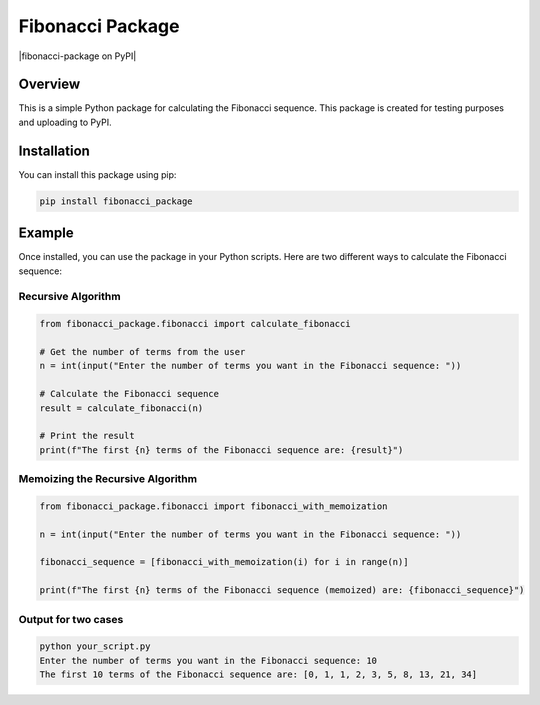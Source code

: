 Fibonacci Package
================

|fibonacci-package on PyPI|


Overview
--------

This is a simple Python package for calculating the Fibonacci sequence. This package is created for testing purposes and uploading to PyPI.

Installation
------------

You can install this package using pip:

.. code-block:: bash

    pip install fibonacci_package

Example
-------

Once installed, you can use the package in your Python scripts. Here are two different ways to calculate the Fibonacci sequence:

Recursive Algorithm
~~~~~~~~~~~~~~~~~~~~

.. code-block:: python

    from fibonacci_package.fibonacci import calculate_fibonacci

    # Get the number of terms from the user
    n = int(input("Enter the number of terms you want in the Fibonacci sequence: "))

    # Calculate the Fibonacci sequence
    result = calculate_fibonacci(n)

    # Print the result
    print(f"The first {n} terms of the Fibonacci sequence are: {result}")

Memoizing the Recursive Algorithm
~~~~~~~~~~~~~~~~~~~~~~~~~~~~~~~~~~

.. code-block:: python

    from fibonacci_package.fibonacci import fibonacci_with_memoization

    n = int(input("Enter the number of terms you want in the Fibonacci sequence: "))

    fibonacci_sequence = [fibonacci_with_memoization(i) for i in range(n)]

    print(f"The first {n} terms of the Fibonacci sequence (memoized) are: {fibonacci_sequence}")

Output for two cases
~~~~~~~~~~~~~~~~~~~~

.. code-block:: bash

    python your_script.py
    Enter the number of terms you want in the Fibonacci sequence: 10
    The first 10 terms of the Fibonacci sequence are: [0, 1, 1, 2, 3, 5, 8, 13, 21, 34]


.. |CVXportfolio on PyPI| image:: https://img.shields.io/pypi/v/fibonacci-package.svg
   :target: https://pypi.org/project/fibonacci-package/
